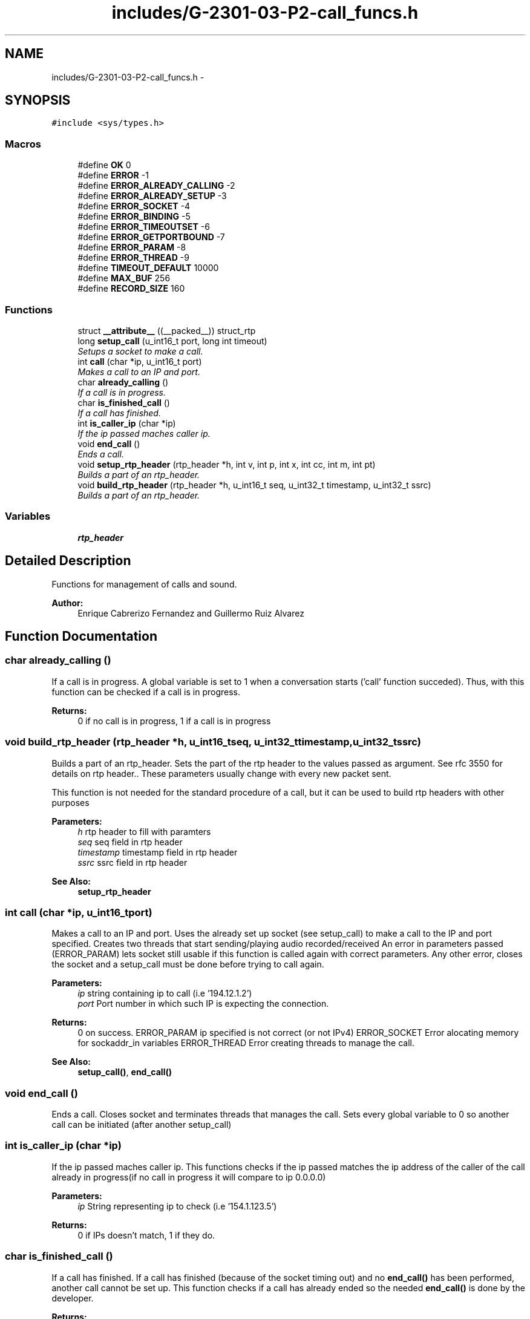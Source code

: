.TH "includes/G-2301-03-P2-call_funcs.h" 3 "Fri Apr 25 2014" "Version 2.0" "IRC" \" -*- nroff -*-
.ad l
.nh
.SH NAME
includes/G-2301-03-P2-call_funcs.h \- 
.SH SYNOPSIS
.br
.PP
\fC#include <sys/types\&.h>\fP
.br

.SS "Macros"

.in +1c
.ti -1c
.RI "#define \fBOK\fP   0"
.br
.ti -1c
.RI "#define \fBERROR\fP   -1"
.br
.ti -1c
.RI "#define \fBERROR_ALREADY_CALLING\fP   -2"
.br
.ti -1c
.RI "#define \fBERROR_ALREADY_SETUP\fP   -3"
.br
.ti -1c
.RI "#define \fBERROR_SOCKET\fP   -4"
.br
.ti -1c
.RI "#define \fBERROR_BINDING\fP   -5"
.br
.ti -1c
.RI "#define \fBERROR_TIMEOUTSET\fP   -6"
.br
.ti -1c
.RI "#define \fBERROR_GETPORTBOUND\fP   -7"
.br
.ti -1c
.RI "#define \fBERROR_PARAM\fP   -8"
.br
.ti -1c
.RI "#define \fBERROR_THREAD\fP   -9"
.br
.ti -1c
.RI "#define \fBTIMEOUT_DEFAULT\fP   10000"
.br
.ti -1c
.RI "#define \fBMAX_BUF\fP   256"
.br
.ti -1c
.RI "#define \fBRECORD_SIZE\fP   160"
.br
.ti -1c
.SS "Functions"

.in +1c
.ti -1c
.RI "struct \fB__attribute__\fP ((__packed__)) struct_rtp"
.br
.ti -1c
.RI "long \fBsetup_call\fP (u_int16_t port, long int timeout)"
.br
.RI "\fISetups a socket to make a call\&. \fP"
.ti -1c
.RI "int \fBcall\fP (char *ip, u_int16_t port)"
.br
.RI "\fIMakes a call to an IP and port\&. \fP"
.ti -1c
.RI "char \fBalready_calling\fP ()"
.br
.RI "\fIIf a call is in progress\&. \fP"
.ti -1c
.RI "char \fBis_finished_call\fP ()"
.br
.RI "\fIIf a call has finished\&. \fP"
.ti -1c
.RI "int \fBis_caller_ip\fP (char *ip)"
.br
.RI "\fIIf the ip passed maches caller ip\&. \fP"
.ti -1c
.RI "void \fBend_call\fP ()"
.br
.RI "\fIEnds a call\&. \fP"
.ti -1c
.RI "void \fBsetup_rtp_header\fP (rtp_header *h, int v, int p, int x, int cc, int m, int pt)"
.br
.RI "\fIBuilds a part of an rtp_header\&. \fP"
.ti -1c
.RI "void \fBbuild_rtp_header\fP (rtp_header *h, u_int16_t seq, u_int32_t timestamp, u_int32_t ssrc)"
.br
.RI "\fIBuilds a part of an rtp_header\&. \fP"
.in -1c
.SS "Variables"

.in +1c
.ti -1c
.RI "\fBrtp_header\fP"
.br
.in -1c
.SH "Detailed Description"
.PP 
Functions for management of calls and sound\&. 
.PP
\fBAuthor:\fP
.RS 4
Enrique Cabrerizo Fernandez and Guillermo Ruiz Alvarez
.RE
.PP

.SH "Function Documentation"
.PP 
.SS "char already_calling ()"

.PP
If a call is in progress\&. A global variable is set to 1 when a conversation starts ('call' function succeded)\&. Thus, with this function can be checked if a call is in progress\&.
.PP
\fBReturns:\fP
.RS 4
0 if no call is in progress, 1 if a call is in progress 
.RE
.PP

.SS "void build_rtp_header (rtp_header *h, u_int16_tseq, u_int32_ttimestamp, u_int32_tssrc)"

.PP
Builds a part of an rtp_header\&. Sets the part of the rtp header to the values passed as argument\&. See rfc 3550 for details on rtp header\&.\&. These parameters usually change with every new packet sent\&.
.PP
This function is not needed for the standard procedure of a call, but it can be used to build rtp headers with other purposes
.PP
\fBParameters:\fP
.RS 4
\fIh\fP rtp header to fill with paramters 
.br
\fIseq\fP seq field in rtp header 
.br
\fItimestamp\fP timestamp field in rtp header 
.br
\fIssrc\fP ssrc field in rtp header
.RE
.PP
\fBSee Also:\fP
.RS 4
\fBsetup_rtp_header\fP 
.RE
.PP

.SS "int call (char *ip, u_int16_tport)"

.PP
Makes a call to an IP and port\&. Uses the already set up socket (see setup_call) to make a call to the IP and port specified\&. Creates two threads that start sending/playing audio recorded/received An error in parameters passed (ERROR_PARAM) lets socket still usable if this function is called again with correct parameters\&. Any other error, closes the socket and a setup_call must be done before trying to call again\&.
.PP
\fBParameters:\fP
.RS 4
\fIip\fP string containing ip to call (i\&.e '194\&.12\&.1\&.2') 
.br
\fIport\fP Port number in which such IP is expecting the connection\&.
.RE
.PP
\fBReturns:\fP
.RS 4
0 on success\&. ERROR_PARAM ip specified is not correct (or not IPv4) ERROR_SOCKET Error alocating memory for sockaddr_in variables ERROR_THREAD Error creating threads to manage the call\&.
.RE
.PP
\fBSee Also:\fP
.RS 4
\fBsetup_call()\fP, \fBend_call()\fP 
.RE
.PP

.SS "void end_call ()"

.PP
Ends a call\&. Closes socket and terminates threads that manages the call\&. Sets every global variable to 0 so another call can be initiated (after another setup_call) 
.SS "int is_caller_ip (char *ip)"

.PP
If the ip passed maches caller ip\&. This functions checks if the ip passed matches the ip address of the caller of the call already in progress(if no call in progress it will compare to ip 0\&.0\&.0\&.0)
.PP
\fBParameters:\fP
.RS 4
\fIip\fP String representing ip to check (i\&.e '154\&.1\&.123\&.5')
.RE
.PP
\fBReturns:\fP
.RS 4
0 if IPs doesn't match, 1 if they do\&. 
.RE
.PP

.SS "char is_finished_call ()"

.PP
If a call has finished\&. If a call has finished (because of the socket timing out) and no \fBend_call()\fP has been performed, another call cannot be set up\&. This function checks if a call has already ended so the needed \fBend_call()\fP is done by the developer\&.
.PP
\fBReturns:\fP
.RS 4
0 if no call has finished, 1 if a call has finished
.RE
.PP
\fBSee Also:\fP
.RS 4
\fBend_call\fP, \fBcall()\fP, \fBsetup_call()\fP 
.RE
.PP

.SS "long setup_call (u_int16_tport, long inttimeout)"

.PP
Setups a socket to make a call\&. Creates an UDP socket and binds it to the port passed (0 for any) and sets its timeout to 'timeout' miliseconds (0 for no timeout)\&. Leaves the socket ready to 'call'
.PP
\fBParameters:\fP
.RS 4
\fIport\fP port to bind the socket to\&. 
.br
\fItimeout\fP time in miliseconds before socket closure when performing a blocking recv\&.
.RE
.PP
\fBReturns:\fP
.RS 4
port to which the socket was bound\&. ERROR_ALREADY_CALLING A call is in progress, must end it first ERROR_ALREADY_SETUP A Socket unused already exists, use it or \fBend_call()\fP first\&. ERROR_SOCKET Error creating the socket\&. ERROR_BINDING Error binding socket ERROR_TIMEOUTSET Error setting timeout for the socket\&. ERROR_GETPORTBOUND Error getting port to which the socket was bound\&.
.RE
.PP
\fBSee Also:\fP
.RS 4
\fBcall()\fP, \fBend_call()\fP 
.RE
.PP

.SS "void setup_rtp_header (rtp_header *h, intv, intp, intx, intcc, intm, intpt)"

.PP
Builds a part of an rtp_header\&. Sets the part of the rtp header to the values passed as argument\&. See rfc 3550 for details on rtp header\&.\&. Usually these parameters are not modified during connection, thats why they can be fixed and just call build_rtp_header to complete the header for every packet sent\&.
.PP
This function is not needed for the standard procedure of a call, but it can be used to build rtp headers with other purposes
.PP
\fBParameters:\fP
.RS 4
\fIh\fP rtp header to fill with paramters 
.br
\fIv\fP v field in rtp header 
.br
\fIp\fP p field in rtp header 
.br
\fIx\fP x field in rtp header 
.br
\fIcc\fP cc field in rtp header 
.br
\fIm\fP m field in rtp header 
.br
\fIpt\fP pt field in rtp header
.RE
.PP
\fBSee Also:\fP
.RS 4
\fBbuild_rtp_header\fP 
.RE
.PP

.SH "Author"
.PP 
Generated automatically by Doxygen for IRC from the source code\&.
